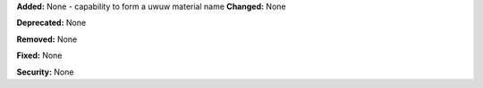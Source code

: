 **Added:** None
- capability to form a uwuw material name
**Changed:** None

**Deprecated:** None

**Removed:** None

**Fixed:** None

**Security:** None
